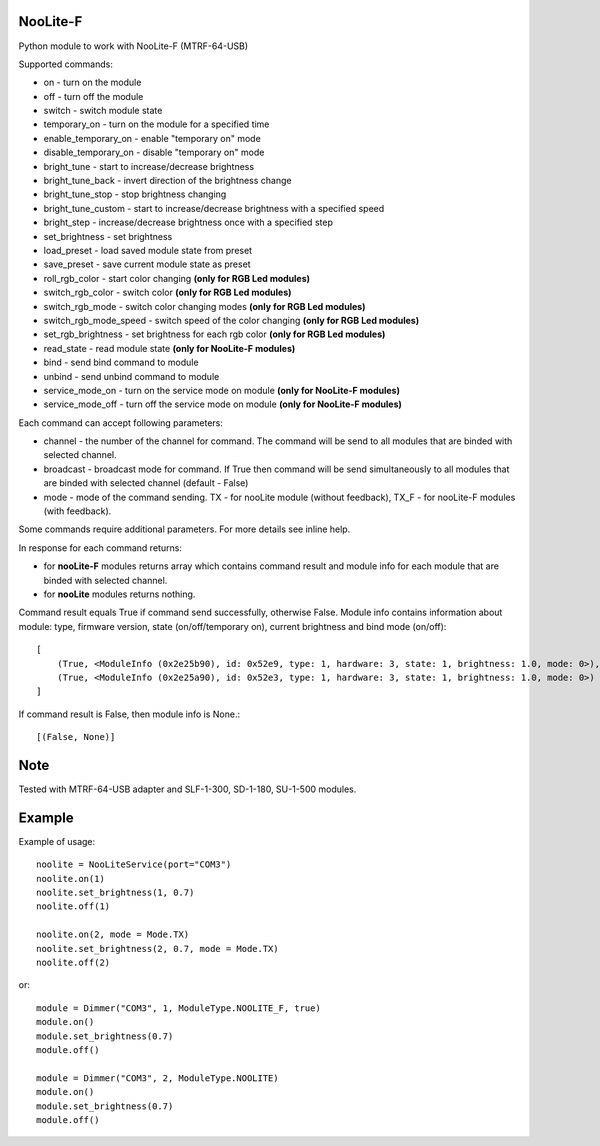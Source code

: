 NooLite-F
=========

Python module to work with NooLite-F (MTRF-64-USB)

Supported commands:

* on - turn on the module
* off - turn off the module
* switch - switch module state

* temporary_on - turn on the module for a specified time
* enable_temporary_on - enable "temporary on" mode
* disable_temporary_on - disable "temporary on" mode

* bright_tune - start to increase/decrease brightness
* bright_tune_back - invert direction of the brightness change
* bright_tune_stop - stop brightness changing
* bright_tune_custom - start to increase/decrease brightness with a specified speed
* bright_step - increase/decrease brightness once with a specified step
* set_brightness - set brightness

* load_preset - load saved module state from preset
* save_preset - save current module state as preset

* roll_rgb_color - start color changing **(only for RGB Led modules)**
* switch_rgb_color - switch color  **(only for RGB Led modules)**
* switch_rgb_mode - switch color changing modes **(only for RGB Led modules)**
* switch_rgb_mode_speed - switch speed of the color changing **(only for RGB Led modules)**
* set_rgb_brightness - set brightness for each rgb color **(only for RGB Led modules)**

* read_state - read module state **(only for NooLite-F modules)**

* bind - send bind command to module
* unbind - send unbind command to module
* service_mode_on - turn on the service mode on module **(only for NooLite-F modules)**
* service_mode_off - turn off the service mode on module **(only for NooLite-F modules)**

Each command can accept following parameters:

* channel - the number of the channel for command. The command will be send to all modules that are binded with selected channel.
* broadcast - broadcast mode for command. If True then command will be send simultaneously to all modules that are binded with selected channel (default - False)
* mode - mode of the command sending. TX - for nooLite module (without feedback), TX_F - for nooLite-F modules (with feedback).

Some commands require additional parameters. For more details see inline help.


In response for each command returns:

* for **nooLite-F** modules returns array which contains command result and module info for each module that are binded with selected channel.
* for **nooLite** modules returns nothing.

Command result equals True if command send successfully, otherwise False.
Module info contains information about module: type, firmware version, state (on/off/temporary on), current brightness and bind mode (on/off)::

    [
        (True, <ModuleInfo (0x2e25b90), id: 0x52e9, type: 1, hardware: 3, state: 1, brightness: 1.0, mode: 0>),
        (True, <ModuleInfo (0x2e25a90), id: 0x52e3, type: 1, hardware: 3, state: 1, brightness: 1.0, mode: 0>)
    ]

If command result is False, then module info is None.::

    [(False, None)]

Note
====

Tested with MTRF-64-USB adapter and SLF-1-300, SD-1-180, SU-1-500 modules.

Example
=======

Example of usage::

    noolite = NooLiteService(port="COM3")
    noolite.on(1)
    noolite.set_brightness(1, 0.7)
    noolite.off(1)

    noolite.on(2, mode = Mode.TX)
    noolite.set_brightness(2, 0.7, mode = Mode.TX)
    noolite.off(2)

or::

    module = Dimmer("COM3", 1, ModuleType.NOOLITE_F, true)
    module.on()
    module.set_brightness(0.7)
    module.off()

    module = Dimmer("COM3", 2, ModuleType.NOOLITE)
    module.on()
    module.set_brightness(0.7)
    module.off()

